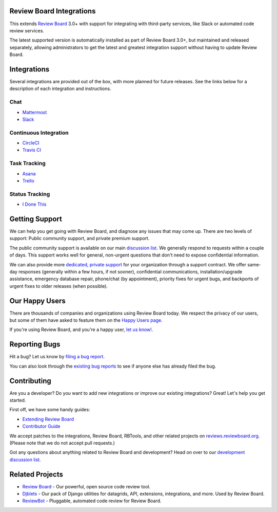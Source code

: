 Review Board Integrations
=========================

This extends `Review Board`_ 3.0+ with support for integrating with
third-party services, like Slack or automated code review services.

The latest supported version is automatically installed as part of Review
Board 3.0+, but maintained and released separately, allowing administrators to
get the latest and greatest integration support without having to update
Review Board.

.. _`Review Board`: https://www.reviewboard.org/


Integrations
============

Several integrations are provided out of the box, with more planned for future
releases. See the links below for a description of each integration and
instructions.


Chat
----

* `Mattermost <https://www.reviewboard.org/integrations/mattermost/>`_
* `Slack <https://www.reviewboard.org/integrations/slack/>`_


Continuous Integration
----------------------

* `CircleCI <https://www.reviewboard.org/integrations/circleci/>`_
* `Travis CI <https://www.reviewboard.org/integrations/travis-ci/>`_


Task Tracking
-------------

* `Asana <https://www.reviewboard.org/integrations/asana/>`_
* `Trello <https://www.reviewboard.org/integrations/trello/>`_


Status Tracking
---------------

* `I Done This <https://www.reviewboard.org/integrations/idonethis/>`_


Getting Support
===============

We can help you get going with Review Board, and diagnose any issues that may
come up. There are two levels of support: Public community support, and
private premium support.

The public community support is available on our main `discussion list`_. We
generally respond to requests within a couple of days. This support works well
for general, non-urgent questions that don't need to expose confidential
information.

We can also provide more
`dedicated, private support <https://www.beanbaginc.com/support/contracts/>`_
for your organization through a support contract. We offer same-day responses
(generally within a few hours, if not sooner), confidential communications,
installation/upgrade assistance, emergency database repair, phone/chat (by
appointment), priority fixes for urgent bugs, and backports of urgent fixes to
older releases (when possible).

.. _`discussion list`: https://groups.google.com/group/reviewboard/


Our Happy Users
===============

There are thousands of companies and organizations using Review Board today.
We respect the privacy of our users, but some of them have asked to feature them
on the `Happy Users page`_.

If you're using Review Board, and you're a happy user,
`let us know! <https://groups.google.com/group/reviewboard/>`_.


.. _`Happy Users page`: https://www.reviewboard.org/users/


Reporting Bugs
==============

Hit a bug? Let us know by
`filing a bug report <https://www.reviewboard.org/bugs/new/>`_.

You can also look through the
`existing bug reports <https://www.reviewboard.org/bugs/>`_ to see if anyone
else has already filed the bug.


Contributing
============

Are you a developer? Do you want to add new integrations or improve our
existing integrations? Great! Let's help you get started.

First off, we have some handy guides:

* `Extending Review Board`_
* `Contributor Guide`_

We accept patches to the integrations, Review Board, RBTools, and other
related projects on `reviews.reviewboard.org
<https://reviews.reviewboard.org/>`_. (Please note that we do not accept pull
requests.)

Got any questions about anything related to Review Board and development? Head
on over to our `development discussion list`_.

.. _`Extending Review Board`:
   https://www.reviewboard.org/docs/manual/latest/webapi
.. _`Contributor Guide`: https://www.reviewboard.org/docs/codebase/dev/
.. _`development discussion list`:
   https://groups.google.com/group/reviewboard-dev/


Related Projects
================

* `Review Board`_ -
  Our powerful, open source code review tool.
* Djblets_ -
  Our pack of Django utilities for datagrids, API, extensions, integrations,
  and more. Used by Review Board.
* ReviewBot_ -
  Pluggable, automated code review for Review Board.

.. _Djblets: https://github.com/djblets/djblets/
.. _ReviewBot: https://github.com/reviewboard/ReviewBot/

